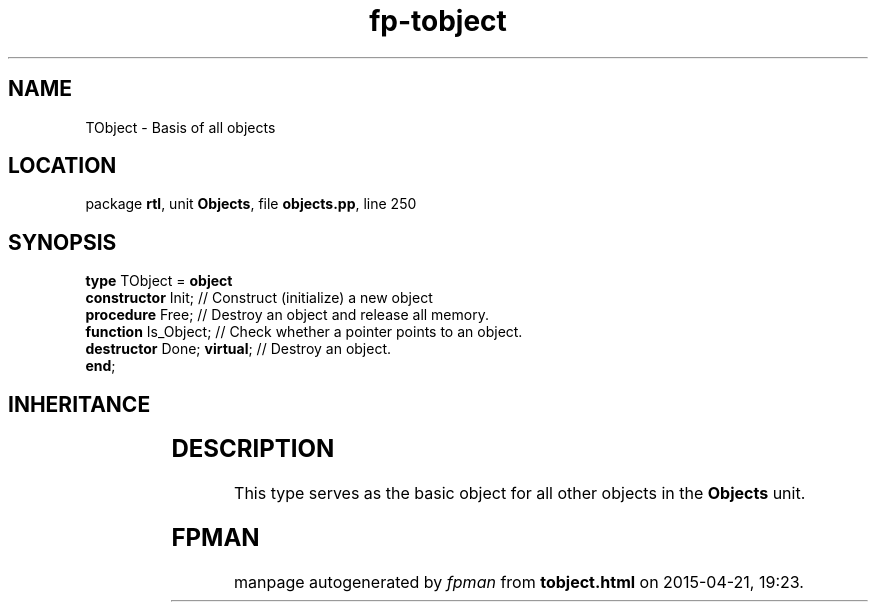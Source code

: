 .\" file autogenerated by fpman
.TH "fp-tobject" 3 "2014-03-14" "fpman" "Free Pascal Programmer's Manual"
.SH NAME
TObject - Basis of all objects
.SH LOCATION
package \fBrtl\fR, unit \fBObjects\fR, file \fBobjects.pp\fR, line 250
.SH SYNOPSIS
\fBtype\fR TObject = \fBobject\fR
  \fBconstructor\fR Init;         // Construct (initialize) a new object
  \fBprocedure\fR Free;           // Destroy an object and release all memory.
  \fBfunction\fR Is_Object;       // Check whether a pointer points to an object.
  \fBdestructor\fR Done; \fBvirtual\fR; // Destroy an object.
.br
\fBend\fR;
.SH INHERITANCE
.TS
l l.
\fBTObject\fR	Basis of all objects
.TE
.SH DESCRIPTION
This type serves as the basic object for all other objects in the \fBObjects\fR unit.


.SH FPMAN
manpage autogenerated by \fIfpman\fR from \fBtobject.html\fR on 2015-04-21, 19:23.

